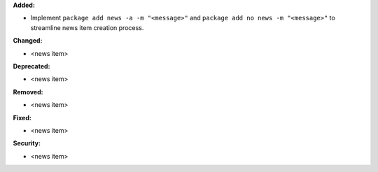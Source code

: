 **Added:**

* Implement ``package add news -a -m "<message>"`` and ``package add no news -m "<message>"`` to streamline news item creation process.

**Changed:**

* <news item>

**Deprecated:**

* <news item>

**Removed:**

* <news item>

**Fixed:**

* <news item>

**Security:**

* <news item>
